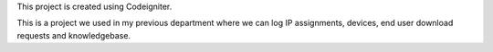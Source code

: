 This project is created using Codeigniter.

This is a project we used in my previous department where we can log IP assignments, devices, end user download requests and knowledgebase.
